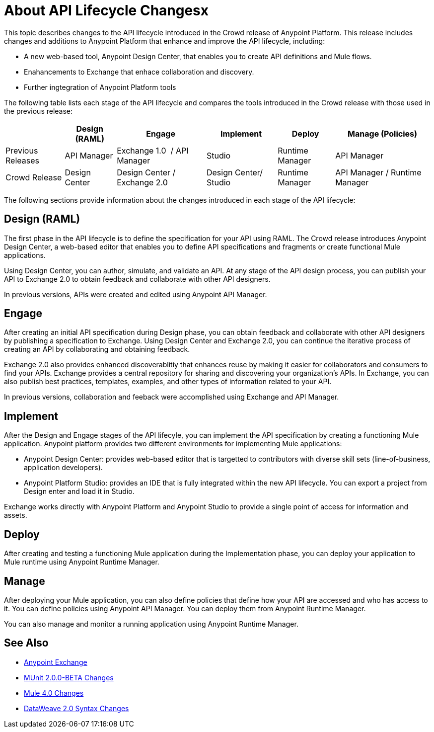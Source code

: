 = About API Lifecycle Changesx

This topic describes changes to the API lifecycle introduced in the Crowd release of Anypoint Platform. This release includes changes and additions to Anypoint Platform that enhance and improve the API lifecycle, including:

* A new web-based tool, Anypoint Design Center, that enables you to create API definitions and Mule flows.
* Enahancements to Exchange that enhace collaboration and discovery.
* Further ingtegration of Anypoint Platform tools

The following table lists each stage of the API lifecycle and compares the tools introduced in the Crowd release with those used in the previous release:

[%header%autowidth.spread]
|===
| |Design (RAML) | Engage | Implement | Deploy | Manage (Policies)
| Previous Releases | API Manager | Exchange 1.0  / API Manager | Studio  | Runtime Manager | API Manager
| Crowd Release | Design Center | Design Center / Exchange 2.0 | Design Center/ Studio | Runtime Manager | API Manager / Runtime Manager
|===

The following sections provide information about the changes introduced in each stage of the API lifecycle:

== Design (RAML)

The first phase in the API lifecycle is to define the specification for your API using RAML. The Crowd release introduces Anypoint Design Center, a web-based editor that enables you to define API specifications and fragments or create functional Mule applications.

Using Design Center, you can author, simulate, and validate an API. At any stage of the API design process, you can publish your API to Exchange 2.0 to obtain feedback and collaborate with other API designers.

In previous versions, APIs were created and edited using Anypoint API Manager.

== Engage

After creating an initial API specification during Design phase, you can obtain feedback and collaborate with other API designers by publishing a specification to Exchange. Using Design Center and Exchange 2.0, you can continue the iterative process of creating an API by collaborating and obtaining feedback.

Exchange 2.0 also provides enhanced discoverablitiy that enhances reuse by making it easier for collaborators and consumers to find your APIs. Exchange provides a central repository for sharing and discovering your organization’s APIs. In Exchange, you can also publish best practices, templates, examples, and other types of information related to your API.

In previous versions, collaboration and feeback were accomplished using Exchange and API Manager.

== Implement

After the Design and Engage stages of the API lifecyle, you can implement the API specification by creating a functioning Mule application. Anypoint platform provides two different environments for implementing Mule applications:

* Anypoint Design Center: provides web-based editor that is targetted to contributors with diverse skill sets (line-of-business, application developers).
* Anypoint Platform Studio:  provides an IDE that is fully integrated within the new API lifecycle. You can export a project from Design enter and load it in Studio.

Exchange works directly with Anypoint Platform and Anypoint Studio to provide a single point of access for information and assets.

== Deploy

After creating and testing a functioning Mule application during the Implementation phase, you can deploy your application to Mule runtime using Anypoint Runtime Manager.

== Manage

After deploying your Mule application, you can also define policies that define how your API are accessed and who has access to it. You can define policies using Anypoint API Manager. You can deploy them from Anypoint Runtime Manager.

You can also manage and monitor a running application using Anypoint Runtime Manager.

== See Also

* link:https://docs.mulesoft.com/anypoint-exchange/[Anypoint Exchange]
* link:https://mule4-docs.mulesoft.com/munit/v/2.0/munit-2-changes[MUnit 2.0.0-BETA Changes]
* link:https://mule4-docs.mulesoft.com/mule-user-guide/v/4.0/mule-4-changes[Mule 4.0 Changes]
* link:https://mule4-docs.mulesoft.com/mule-user-guide/v/4.0/dataweave2-snytax-changes[DataWeave 2.0 Syntax Changes]
